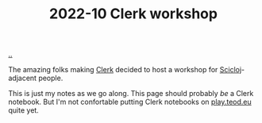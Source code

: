 :PROPERTIES:
:ID: 1b275a74-df8e-4ef7-a401-4f04283ef68e
:END:
#+TITLE: 2022-10 Clerk workshop

[[file:..][..]]

The amazing folks making [[id:9799d27f-49d0-414a-bb94-f611588fc85c][Clerk]] decided to host a workshop for [[id:1b1a3e02-9247-496e-b70f-2aee1251d1ff][Scicloj]]-adjacent people.

This is just my notes as we go along.
This page should probably /be/ a Clerk notebook.
But I'm not confortable putting Clerk notebooks on [[id:0c9bef25-85ef-48e8-b4fd-d60160f177ec][play.teod.eu]] quite yet.
